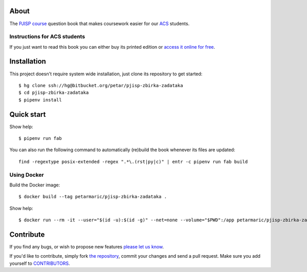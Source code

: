 About
=====

The `PJISP course`_ question book that makes coursework easier for our `ACS`_
students.

.. _`PJISP course`: http://www.acs.uns.ac.rs/sr/pjisp
.. _`ACS`: http://www.acs.uns.ac.rs/

Instructions for ACS students
-----------------------------

If you just want to read this book you can either buy its printed edition or
`access it online for free`_.

.. _`access it online for free`: http://pjisp.petarmaric.com/zbirka-zadataka


Installation
============

This project doesn't require system wide installation, just clone its repository
to get started::

    $ hg clone ssh://hg@bitbucket.org/petar/pjisp-zbirka-zadataka
    $ cd pjisp-zbirka-zadataka
    $ pipenv install


Quick start
===========

Show help::

    $ pipenv run fab

You can also run the following command to automatically (re)build the book
whenever its files are updated::

    find -regextype posix-extended -regex ".*\.(rst|py|c)" | entr -c pipenv run fab build

Using Docker
------------

Build the Docker image::

    $ docker build --tag petarmaric/pjisp-zbirka-zadataka .

Show help::

    $ docker run --rm -it --user="$(id -u):$(id -g)" --net=none --volume="$PWD":/app petarmaric/pjisp-zbirka-zadataka


Contribute
==========

If you find any bugs, or wish to propose new features `please let us know`_.

If you'd like to contribute, simply fork `the repository`_, commit your changes
and send a pull request. Make sure you add yourself to `CONTRIBUTORS`_.

.. _`please let us know`: https://bitbucket.org/petar/pjisp-zbirka-zadataka/issues/new
.. _`the repository`: http://bitbucket.org/petar/pjisp-zbirka-zadataka
.. _`CONTRIBUTORS`: https://bitbucket.org/petar/pjisp-zbirka-zadataka/src/default/CONTRIBUTORS
